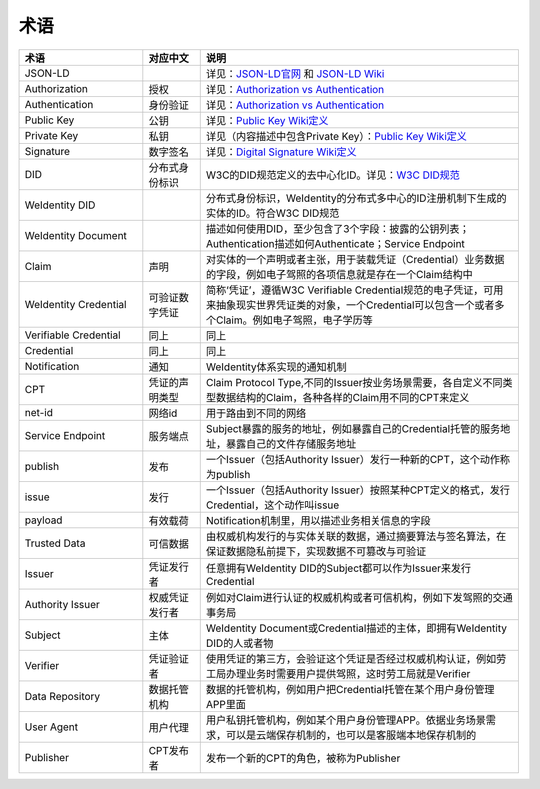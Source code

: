 
.. _terminologies:

术语
====

.. list-table::
   :header-rows: 1
   :widths: 39 18 100

   * - 术语
     - 对应中文
     - 说明
   * - JSON-LD
     -
     - 详见：\ `JSON-LD官网 <https://json-ld.org/>`_ 和 `JSON-LD Wiki <https://en.wikipedia.org/wiki/JSON-LD>`_
   * - Authorization
     - 授权
     - 详见：\ `Authorization vs Authentication <https://stackoverflow.com/questions/6556522/authentication-versus-authorization>`_
   * - Authentication
     - 身份验证
     - 详见：\ `Authorization vs Authentication <https://stackoverflow.com/questions/6556522/authentication-versus-authorization>`_
   * - Public Key
     - 公钥
     - 详见：\ `Public Key Wiki定义 <https://en.wikipedia.org/wiki/Public-key_cryptography>`_
   * - Private Key
     - 私钥
     - 详见（内容描述中包含Private Key）：\ `Public Key Wiki定义 <https://en.wikipedia.org/wiki/Public-key_cryptography>`_
   * - Signature
     - 数字签名
     - 详见：\ `Digital Signature Wiki定义 <https://en.wikipedia.org/wiki/Digital_signature>`_
   * - DID
     - 分布式身份标识
     - W3C的DID规范定义的去中心化ID。详见：\ `W3C DID规范 <https://w3c-ccg.github.io/did-spec/>`_
   * - WeIdentity DID
     -
     - 分布式身份标识，WeIdentity的分布式多中心的ID注册机制下生成的实体的ID。符合W3C DID规范
   * - WeIdentity Document
     -
     - 描述如何使用DID，至少包含了3个字段：披露的公钥列表；Authentication描述如何Authenticate；Service Endpoint
   * - Claim
     - 声明
     - 对实体的一个声明或者主张，用于装载凭证（Credential）业务数据的字段，例如电子驾照的各项信息就是存在一个Claim结构中
   * - WeIdentity Credential
     - 可验证数字凭证
     - 简称‘凭证’，遵循W3C Verifiable Credential规范的电子凭证，可用来抽象现实世界凭证类的对象，一个Credential可以包含一个或者多个Claim。例如电子驾照，电子学历等
   * - Verifiable Credential
     - 同上
     - 同上
   * - Credential
     - 同上
     - 同上
   * - Notification
     - 通知
     - WeIdentity体系实现的通知机制
   * - CPT
     - 凭证的声明类型
     - Claim Protocol Type,不同的Issuer按业务场景需要，各自定义不同类型数据结构的Claim，各种各样的Claim用不同的CPT来定义
   * - net-id
     - 网络id
     - 用于路由到不同的网络
   * - Service Endpoint
     - 服务端点
     - Subject暴露的服务的地址，例如暴露自己的Credential托管的服务地址，暴露自己的文件存储服务地址
   * - publish
     - 发布
     - 一个Issuer（包括Authority Issuer）发行一种新的CPT，这个动作称为publish
   * - issue
     - 发行
     - 一个Issuer（包括Authority Issuer）按照某种CPT定义的格式，发行Credential，这个动作叫issue
   * - payload
     - 有效载荷
     - Notification机制里，用以描述业务相关信息的字段
   * - Trusted Data
     - 可信数据
     - 由权威机构发行的与实体关联的数据，通过摘要算法与签名算法，在保证数据隐私前提下，实现数据不可篡改与可验证
   * - Issuer
     - 凭证发行者
     - 任意拥有WeIdentity DID的Subject都可以作为Issuer来发行Credential
   * - Authority Issuer
     - 权威凭证发行者
     - 例如对Claim进行认证的权威机构或者可信机构，例如下发驾照的交通事务局
   * - Subject
     - 主体
     - WeIdentity Document或Credential描述的主体，即拥有WeIdentity DID的人或者物
   * - Verifier
     - 凭证验证者
     - 使用凭证的第三方，会验证这个凭证是否经过权威机构认证，例如劳工局办理业务时需要用户提供驾照，这时劳工局就是Verifier
   * - Data Repository
     - 数据托管机构
     - 数据的托管机构，例如用户把Credential托管在某个用户身份管理APP里面
   * - User Agent
     - 用户代理
     - 用户私钥托管机构，例如某个用户身份管理APP。依据业务场景需求，可以是云端保存机制的，也可以是客服端本地保存机制的
   * - Publisher
     - CPT发布者
     - 发布一个新的CPT的角色，被称为Publisher
